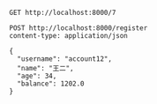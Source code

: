#+BEGIN_SRC restclient
GET http://localhost:8000/7
#+END_SRC

#+RESULTS:
#+BEGIN_SRC js
{
  "id": 7,
  "username": "account12",
  "name": "王二",
  "age": 34,
  "balance": 1202.0
}
// GET http://localhost:8000/7
// HTTP/1.1 200 
// X-Application-Context: user-service:8000
// Content-Type: application/json;charset=UTF-8
// Transfer-Encoding: chunked
// Date: Wed, 08 Jan 2020 05:31:50 GMT
// Request duration: 0.012158s
#+END_SRC

#+BEGIN_SRC restclient
POST http://localhost:8000/register
content-type: application/json

{
  "username": "account12",
  "name": "王二",
  "age": 34,
  "balance": 1202.0
}
#+END_SRC

#+RESULTS:
#+BEGIN_SRC js
{
  "id": 7,
  "username": "account12",
  "name": "王二",
  "age": 34,
  "balance": 1202.0
}
// POST http://localhost:8000/register
// HTTP/1.1 200 
// X-Application-Context: user-service:8000
// Content-Type: application/json;charset=UTF-8
// Transfer-Encoding: chunked
// Date: Wed, 08 Jan 2020 05:31:42 GMT
// Request duration: 0.010954s
#+END_SRC
